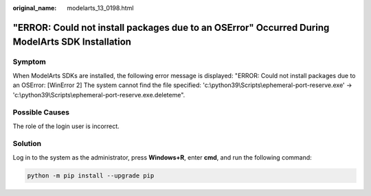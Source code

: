 :original_name: modelarts_13_0198.html

.. _modelarts_13_0198:

"ERROR: Could not install packages due to an OSError" Occurred During ModelArts SDK Installation
================================================================================================

Symptom
-------

When ModelArts SDKs are installed, the following error message is displayed: "ERROR: Could not install packages due to an OSError: [WinError 2] The system cannot find the file specified: 'c:\\python39\\Scripts\\ephemeral-port-reserve.exe' -> 'c:\\python39\\Scripts\\ephemeral-port-reserve.exe.deleteme".

Possible Causes
---------------

The role of the login user is incorrect.

Solution
--------

Log in to the system as the administrator, press **Windows+R**, enter **cmd**, and run the following command:

.. code-block::

   python -m pip install --upgrade pip
